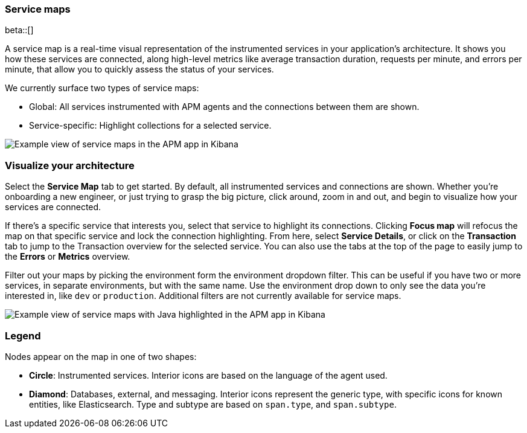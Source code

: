 [[service-maps]]
=== Service maps

beta::[]

A service map is a real-time visual representation of the instrumented services in your application’s architecture.
It shows you how these services are connected, along high-level metrics like average transaction duration,
requests per minute, and errors per minute, that allow you to quickly assess the status of your services.

We currently surface two types of service maps:

* Global: All services instrumented with APM agents and the connections between them are shown.
* Service-specific: Highlight collections for a selected service.

[role="screenshot"]
image::apm/images/service-maps.png[Example view of service maps in the APM app in Kibana]

[float]
[[visualize-your-architecture]]
=== Visualize your architecture

Select the **Service Map** tab to get started.
By default, all instrumented services and connections are shown.
Whether you're onboarding a new engineer, or just trying to grasp the big picture,
click around, zoom in and out, and begin to visualize how your services are connected.

If there's a specific service that interests you, select that service to highlight its connections.
Clicking **Focus map** will refocus the map on that specific service and lock the connection highlighting.
From here, select **Service Details**, or click on the **Transaction** tab to jump to the Transaction overview
for the selected service.
You can also use the tabs at the top of the page to easily jump to the **Errors** or **Metrics** overview.

Filter out your maps by picking the environment form the environment dropdown filter.
This can be useful if you have two or more services, in separate environments, but with the same name.
Use the environment drop down to only see the data you're interested in, like `dev` or `production`.
Additional filters are not currently available for service maps.

[role="screenshot"]
image::apm/images/service-maps-java.png[Example view of service maps with Java highlighted in the APM app in Kibana]

[float]
[[service-maps-legend]]
=== Legend

Nodes appear on the map in one of two shapes:

* **Circle**: Instrumented services. Interior icons are based on the language of the agent used.
* **Diamond**: Databases, external, and messaging. Interior icons represent the generic type,
with specific icons for known entities, like Elasticsearch.
Type and subtype are based on `span.type`, and `span.subtype`.
